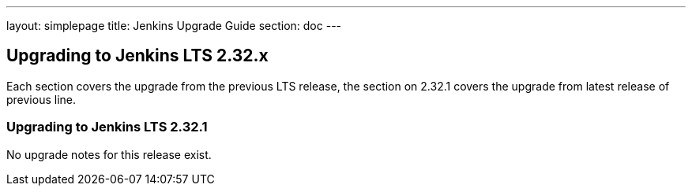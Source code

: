 ---
layout: simplepage
title:  Jenkins Upgrade Guide
section: doc
---

== Upgrading to Jenkins LTS 2.32.x

Each section covers the upgrade from the previous LTS release, the section on 2.32.1 covers the upgrade from latest release of previous line.

=== Upgrading to Jenkins LTS 2.32.1

No upgrade notes for this release exist.
